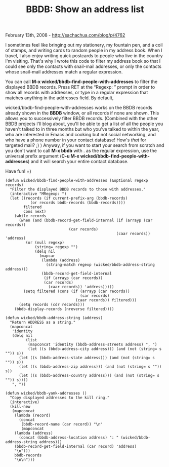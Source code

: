 #+TITLE: BBDB: Show an address list

February 13th, 2008 -
[[http://sachachua.com/blog/p/4762][http://sachachua.com/blog/p/4762]]

I sometimes feel like bringing out my stationery, my fountain pen, and a
coil of stamps, and writing cards to random people in my address book.
When I travel, I also enjoy writing quick postcards to people who live
in the country I'm visiting. That's why I wrote this code to filter my
address book so that I could see only the contacts with snail-mail
addresses, or only the contacts whose snail-mail addresses match a
regular expression.

You can call *M-x wicked/bbdb-find-people-with-addresses* to filter the
displayed BBDB records. Press RET at the “Regexp: ” prompt in order to
show all records with addresses, or type in a regular expression that
matches anything in the addresses field. By default,

wicked/bbdb-find-people-with-addresses works on the BBDB records already
shown in the *BBDB* window, or all records if none are shown. This
allows you to successively filter BBDB records. (Combined with the other
BBDB projects I'll blog about, you'll be able to get a list of all the
people you haven't talked to in three months but who you've talked to
within the year, who are interested in Emacs and cooking but not social
networking, and who have a phone number in your contact database! How's
/that/ for targeted mail? ;) ) Anyway, if you want to start your search
from scratch and you don't want to call *M-x bbdb* with . as the regular
expression, use the universal prefix argument (*C-u M-x
wicked/bbdb-find-people-with-addresses*) and it will search your entire
contact database.

Have fun! =)

#+BEGIN_EXAMPLE
    (defun wicked/bbdb-find-people-with-addresses (&optional regexp records)
      "Filter the displayed BBDB records to those with addresses."
      (interactive "MRegexp: ")
      (let ((records (if current-prefix-arg (bbdb-records)
               (or records bbdb-records (bbdb-records))))
            filtered
            cons next)
        (while records
          (when (and (bbdb-record-get-field-internal (if (arrayp (car records))
                                (car records)
                                                     (caar records)) 'address)
             (or (null regexp)
                 (string= regexp "")
                 (delq nil
                   (mapcar
                    (lambda (address)
                      (string-match regexp (wicked/bbdb-address-string address)))
                    (bbdb-record-get-field-internal
                     (if (arrayp (car records))
                     (car records)
                       (caar records)) 'address)))))
            (setq filtered (cons (if (arrayp (car records))
                                     (car records)
                                   (caar records)) filtered)))
          (setq records (cdr records)))
        (bbdb-display-records (nreverse filtered))))

    (defun wicked/bbdb-address-string (address)
      "Return ADDRESS as a string."
      (mapconcat
       'identity
       (delq nil
             (list
              (mapconcat 'identity (bbdb-address-streets address) ", ")
              (let ((s (bbdb-address-city address))) (and (not (string= s "")) s))
          (let ((s (bbdb-address-state address))) (and (not (string= s "")) s))
          (let ((s (bbdb-address-zip address))) (and (not (string= s "")) s))
          (let ((s (bbdb-address-country address))) (and (not (string= s "")) s))))
       ", "))

    (defun wicked/bbdb-yank-addresses ()
      "Copy displayed addresses to the kill ring."
      (interactive)
      (kill-new
       (mapconcat
        (lambda (record)
          (concat
           (bbdb-record-name (car record)) "\n"
           (mapconcat
        (lambda (address)
          (concat (bbdb-address-location address) ": " (wicked/bbdb-address-string address)))
        (bbdb-record-get-field-internal (car record) 'address)
        "\n")))
        bbdb-records
        "\n\n")))
#+END_EXAMPLE

